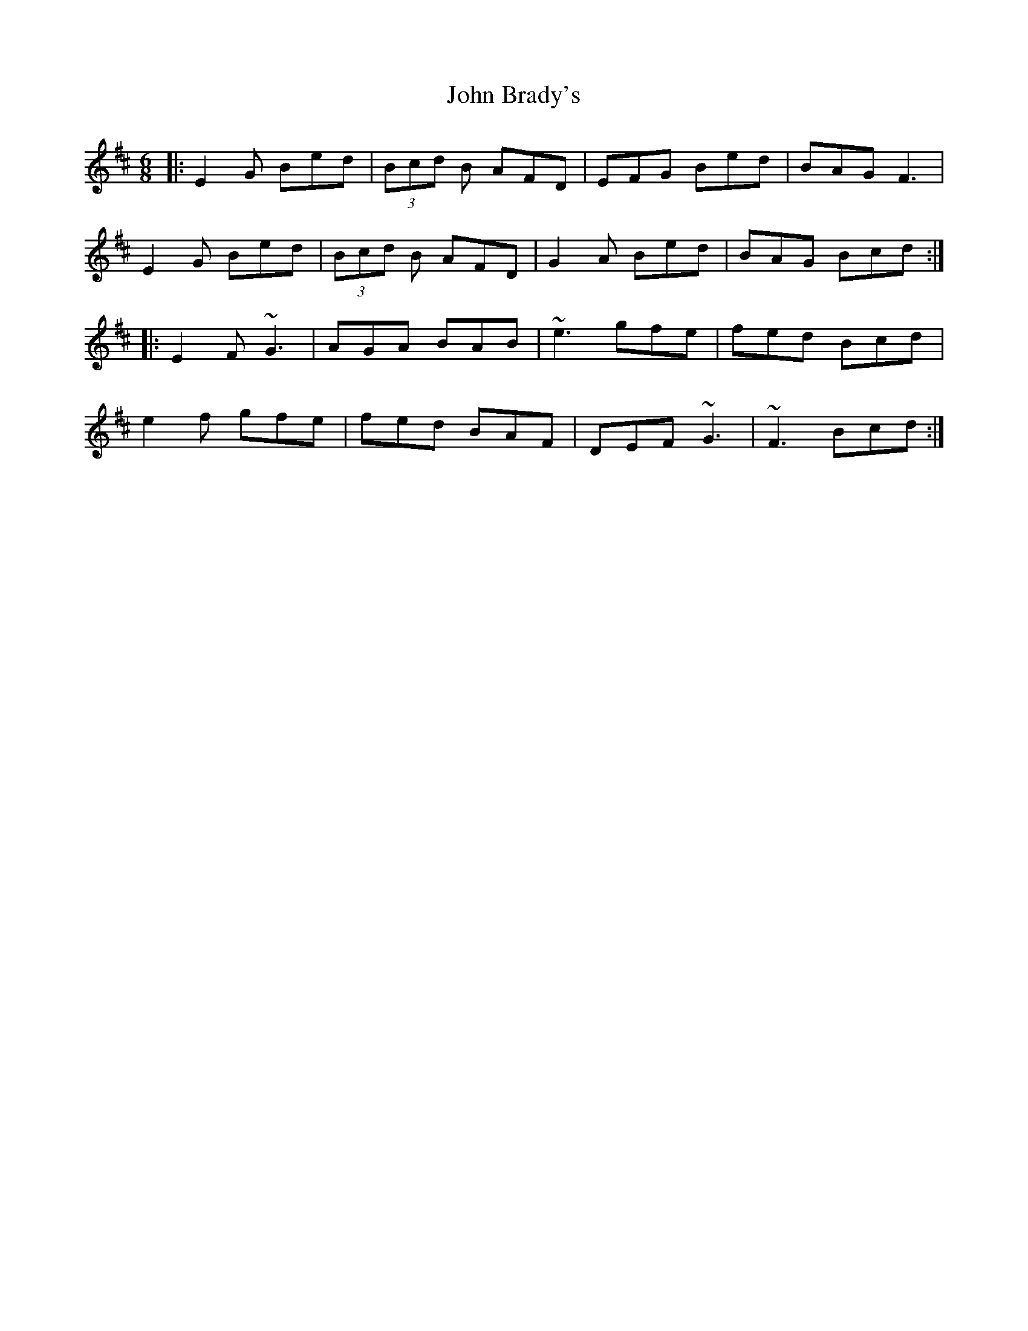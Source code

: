 X: 20304
T: John Brady's
R: jig
M: 6/8
K: Edorian
|:E2 G Bed|(3Bcd B AFD|EFG Bed|BAG F3|
E2 G Bed|(3Bcd B AFD|G2 A Bed|BAG Bcd:|
|:E2 F ~G3|AGA BAB|~e3 gfe|fed Bcd|
e2f gfe|fed BAF|DEF ~G3|~F3Bcd:|

